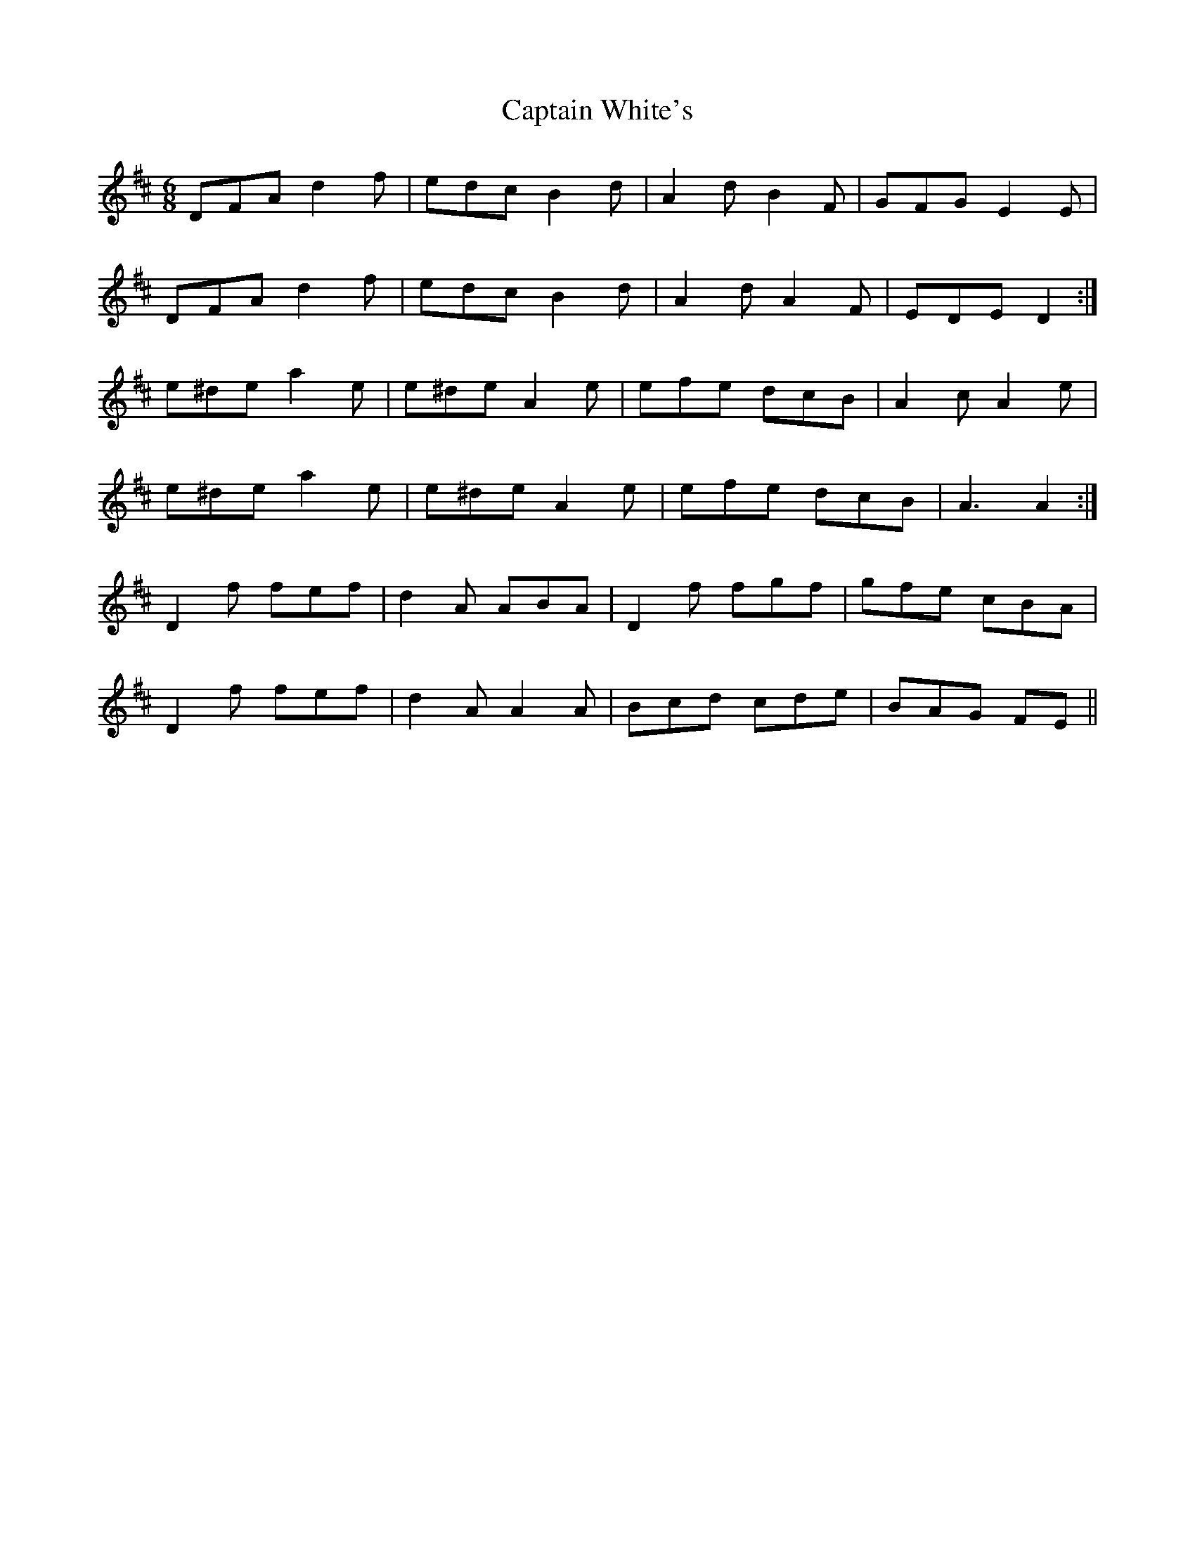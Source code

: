 X: 6169
T: Captain White's
R: jig
M: 6/8
K: Dmajor
DFA d2 f|edc B2 d|A2 d B2 F|GFG E2 E|
DFA d2 f|edc B2 d|A2 d A2 F|EDE D2:|
e^de a2 e|e^de A2 e|efe dcB|A2 c A2 e|
e^de a2 e|e^de A2 e|efe dcB|A3 A2:|
D2 f fef|d2 A ABA|D2 f fgf|gfe cBA|
D2 f fef|d2 A A2 A|Bcd cde|BAG FE||

